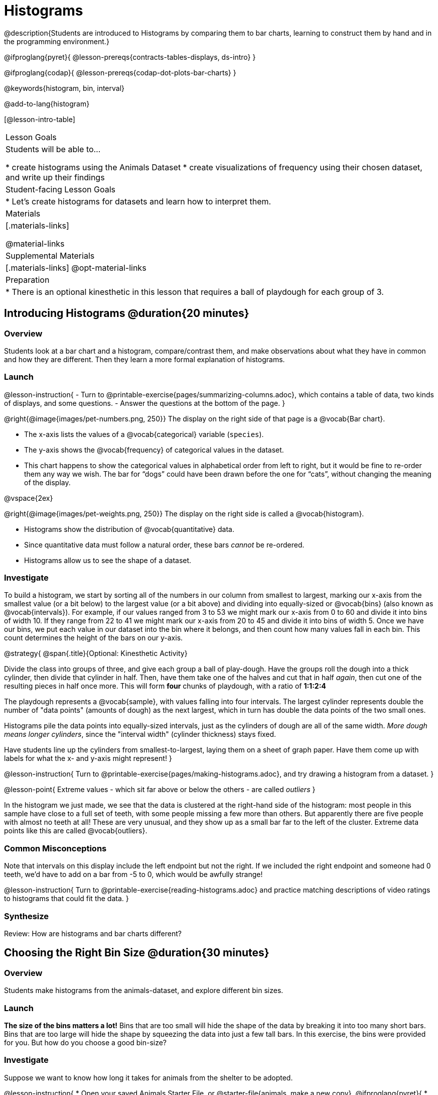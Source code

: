 = Histograms

@description{Students are introduced to Histograms by comparing them to bar charts, learning to construct them by hand and in the programming environment.}

@ifproglang{pyret}{
@lesson-prereqs{contracts-tables-displays, ds-intro}
}

@ifproglang{codap}{
@lesson-prereqs{codap-dot-plots-bar-charts}
}

@keywords{histogram, bin, interval}

@add-to-lang{histogram}

[@lesson-intro-table]
|===
| Lesson Goals
| Students will be able to...

* create histograms using the Animals Dataset
* create visualizations of frequency using their chosen dataset, and write up their findings

| Student-facing Lesson Goals
|

* Let's create histograms for datasets and learn how to interpret them.

| Materials
|[.materials-links]

@material-links

| Supplemental Materials
|[.materials-links]
@opt-material-links

| Preparation
|
* There is an optional kinesthetic in this lesson that requires a ball of playdough for each group of 3.

|===

== Introducing Histograms @duration{20 minutes}

=== Overview
Students look at a bar chart and a histogram, compare/contrast them, and make observations about what they have in common and how they are different. Then they learn a more formal explanation of histograms.

=== Launch

@lesson-instruction{
- Turn to @printable-exercise{pages/summarizing-columns.adoc}, which contains a table of data, two kinds of displays, and some questions.
- Answer the questions at the bottom of the page.
}

@right{@image{images/pet-numbers.png, 250}}
The display on the right side of that page is a @vocab{Bar chart}.

- The x-axis lists the values of a @vocab{categorical} variable (`species`).
- The y-axis shows the @vocab{frequency} of categorical values in the dataset.
- This chart happens to show the categorical values in alphabetical order from left to right, but it would be fine to re-order them any way we wish. The bar for “dogs” could have been drawn before the one for “cats”, without changing the meaning of the display.

@vspace{2ex}

@right{@image{images/pet-weights.png, 250}}
The display on the right side is called a @vocab{histogram}.

- Histograms show the distribution of @vocab{quantitative} data.
- Since quantitative data must follow a natural order, these bars _cannot_ be re-ordered.
- Histograms allow us to see the shape of a dataset.

=== Investigate
To build a histogram, we start by sorting all of the numbers in our column from smallest to largest, marking our x-axis from the smallest value (or a bit below) to the largest value (or a bit above) and dividing into equally-sized or @vocab{bins} (also known as @vocab{intervals}). For example, if our values ranged from 3 to 53 we might mark our x-axis from 0 to 60 and divide it into bins of width 10. If they range from 22 to 41 we might mark our x-axis from 20 to 45 and divide it into bins of width 5. Once we have our bins, we put each value in our dataset into the bin where it belongs, and then count how many values fall in each bin. This count determines the height of the bars on our y-axis.

@strategy{
@span{.title}{Optional: Kinesthetic Activity}

Divide the class into groups of three, and give each group a ball of play-dough. Have the groups roll the dough into a thick cylinder, then divide that cylinder in half. Then, have them take one of the halves and cut that in half _again_, then cut one of the resulting pieces in half once more. This will form *four* chunks of playdough, with a ratio of *1:1:2:4*

The playdough represents a @vocab{sample}, with values falling into four intervals. The largest cylinder represents double the number of "data points" (amounts of dough) as the next largest, which in turn has double the data points of the two small ones.

Histograms pile the data points into equally-sized intervals, just as the cylinders of dough are all of the same width. __More dough means longer cylinders__, since the "interval width" (cylinder thickness) stays fixed.

Have students line up the cylinders from smallest-to-largest, laying them on a sheet of graph paper. Have them come up with labels for what the x- and y-axis might represent!
}

@lesson-instruction{
Turn to @printable-exercise{pages/making-histograms.adoc}, and try drawing a histogram from a dataset.
}

@lesson-point{
Extreme values - which sit far above or below the others - are called _outliers_
}

In the histogram we just made, we see that the data is clustered at the right-hand side of the histogram: most people in this sample have close to a full set of teeth, with some people missing a few more than others. But apparently there are five people with almost no teeth at all! These are very unusual, and they show up as a small bar far to the left of the cluster. Extreme data points like this are called @vocab{outliers}.

=== Common Misconceptions
Note that intervals on this display include the left endpoint but not the right. If we included the right endpoint and someone had 0 teeth, we’d have to add on a bar from -5 to 0, which would be awfully strange!

@lesson-instruction{
Turn to @printable-exercise{reading-histograms.adoc} and practice matching descriptions of video ratings to histograms that could fit the data.
}

=== Synthesize
Review: How are histograms and bar charts different?

== Choosing the Right Bin Size @duration{30 minutes}

=== Overview
Students make histograms from the animals-dataset, and explore different bin sizes.

=== Launch
*The size of the bins matters a lot!* Bins that are too small will hide the shape of the data by breaking it into too many short bars. Bins that are too large will hide the shape by squeezing the data into just a few tall bars. In this exercise, the bins were provided for you. But how do you choose a good bin-size?

=== Investigate
Suppose we want to know how long it takes for animals from the shelter to be adopted.

@lesson-instruction{
* Open your saved Animals Starter File, or @starter-file{animals, make a new copy}.
@ifproglang{pyret}{
* Find the Contract for `histogram` on the @dist-link{Contracts.shtml, Contracts Page}. @pathway-only{ _If you're working with a printed workbook, the contracts pages are included in the back._ }}
@ifproglang{codap}{
* Turn to your Data Displays Organizer to remind yourself how to create a histogram in CODAP.}
}

@teacher{Optionally, provide students with @opt-printable-exercise{choosing-bin-size.adoc}, a handout with space to respond to the guided questions below.}

@lesson-instruction{Make a histogram for the `"weeks"` column in the `animals-table`, using a bin size of 10 and the `"name"` column for your labels.}

@QandA{
@Q{How many animals took between 0 and 10 weeks to be adopted? Between 10 and 20?}
@A{29 animals took between 0 and 10 weeks to be adopted; just 1 animal took between 10 and 20 weeks.}}

@lesson-instruction{
Try some other bin sizes (be sure to experiment with bigger and smaller bins!)}

@QandA{
@Q{What shapes emerge? What bin size gives you the best picture of the distribution?}

@Q{Are there any outliers? Are they high or low?}

@Q{Count how many animals took between 0 and 5 weeks to be adopted. How many took between 5 and 10 weeks?}
@A{18 animals took between 0 and 5 weeks to be adopted; 11 animals took between 5 and 10 weeks.}

@Q{What else do you Notice? What do you Wonder?}
@A{We see most of the histogram’s area under the two bars between 0 and 10 weeks, so we can say it was most common for an animal to be adopted in 10 weeks or less.}
@A{We see a small amount of the histogram’s area trailing out to unusually high values, so we can say that a couple of animals took an unusually long time to be adopted: one took even more than 30 weeks.}
@A{More than half of the animals (17 out of 31) took just 5 weeks or less to be adopted. But the few unusually long adoption times pulled the average up to 5.8 weeks.}
}

If someone asked what was a typical adoption time, we could say: “Almost all of the animals were adopted in 10 weeks or less, but a couple of animals took an unusually long time to be adopted -- even more than 20 or 30 weeks!” It would have been hard to give this summary by reading through the table, but the histogram makes it easy to see!

@ifproglang{pyret}{

@strategy{
@span{.title}{WARNING: A Bug in Google Charts!}

Pyret uses the @link{https://developers.google.com/chart, Google Charts library} for all of the data displays in this curriculum. Unfortunately, there's a longstanding bug in Google's implementation of histograms! Instead of letting students able to pick any bin size we want, Google Charts pushes "normal" bin sizes like 1, 2, 5, 10, 20, 40, and so on.
}

}
=== Synthesize
- What would the histogram look like if most of the animals took more than 20 weeks to be adopted, but a couple of them were adopted in fewer than 5 weeks?
- What would the histogram look like if every animal was adopted in roughly the same length of time?
- What bin sizes worked best for analyzing `adoption`?

*Have students talk about the bin sizes they tried*. Encourage open discussion as much as possible here, so that students can make their own meaning about bin sizes before moving on to the next point.

@lesson-point{
Rule of thumb: a histogram should have between 5–10 bins.
}

Histograms are a powerful way to display a dataset and assess its @vocab{shape}. Choosing the right bin size for a column has a lot to do with how data is distributed between the smallest and largest values in that column! With the right bin size, we can see the _shape_ of a quantitative column.

@teacher{
But how do we talk about or describe that shape, and what does the shape actually tell us? Our @lesson-link{visualizing-the-shape-of-data} lesson addresses all of these questions... and our @lesson-link{measures-of-center} lesson explores the effect of the shape of a histogram on the average (the mean).
}




== Data Exploration Project (Histograms) @duration{flexible}

=== Overview

Students apply what they have learned about histograms to their chosen dataset. They will add two items to their @starter-file{exploration-project}: (1) at least two histograms and (2) any interesting questions that emerge. To learn more about the sequence and scope of the Dataset Exploration Project, visit @lesson-link{project-data-exploration}. For teachers with time and interest, @lesson-link{project-research-paper} is an extension of the Dataset Exploration, where students select a single question to investigate via data analysis.

=== Launch

Let’s review what we have learned about making and interpreting histograms.

@lesson-instruction{
- Does a histogram display categorical or quantitative data? How many columns of data does a histogram display?
** _Histograms display a single column of quantitative data._
- How is a histogram different from a bar chart?
** Because a bar chart displays categorical data, we can rearrange the bars in any order we wish. Because the quantitative data of a histogram must follow a natural order, bars cannot be rearranged.
- What do histograms show us about a dataset?
** Histograms allow us to see the shape of one column of dataset.
- How can you decide an appropriate bin size for your histogram?
** _A histogram should have 5-10 bins. We want to choose a bin size that lets us the shape of a quantitative column._
}

=== Investigate

Let’s connect what we know about histograms to your chosen dataset.

@lesson-instruction{
- Open your chosen dataset starter file in @ifproglang{pyret}{Pyret.} @ifproglang{codap}{CODAP.}

** _Teachers: Students have the opportunity to choose a dataset that interests them from our @lesson-link{choosing-your-dataset/pages/datasets-and-starter-files.adoc, "List of Datasets"} in the @lesson-link{choosing-your-dataset} lesson._
- Choose one quantitative column from your data set that you will represent with a histogram!
- What question does your display answer?
** _Possible response: What is the shape of a particular quantitative column of my dataset?_
- Now, write down that question in the top section of @printable-exercise{box-plots/pages/data-cycle-quantitative.adoc}.
- Then, complete the rest of the data cycle, recording how you considered, analyzed and interpreted the question.
- Repeat this process for at least one more quantitative column.
}

Confirm that all students have created and understand how to interpret their histograms. Once you are confident that all students have made adequate progress, invite them to access their @starter-file{exploration-project} from Google Drive.

@lesson-instruction{
- *It’s time to add to your @starter-file{exploration-project}.*
- Copy/paste at least two histograms. Be sure to also add any interesting questions that you developed while making and thinking about histograms.
** _You may need to help students locate the “Histogram” slide in the "Making Displays" section. They will need to duplicate the slide to add their second display. The “My Questions” section is at the end of the slide deck._
** _Note: During the next lesson, @lesson-link{visualizing-the-shape-of-data}, students will learn additional vocabulary to help them describe what they see in their histogram. They can add to their histogram interpretations at that point._
}


=== Synthesize
Share your findings with the class!

Did you discover anything surprising or interesting about your dataset?

What questions did the bar and pie charts inspire raise?

Did other students make any discoveries that were surprising or interesting to you? (For instance: Did everyone find outliers? Was there more or less similarity than expected?)
